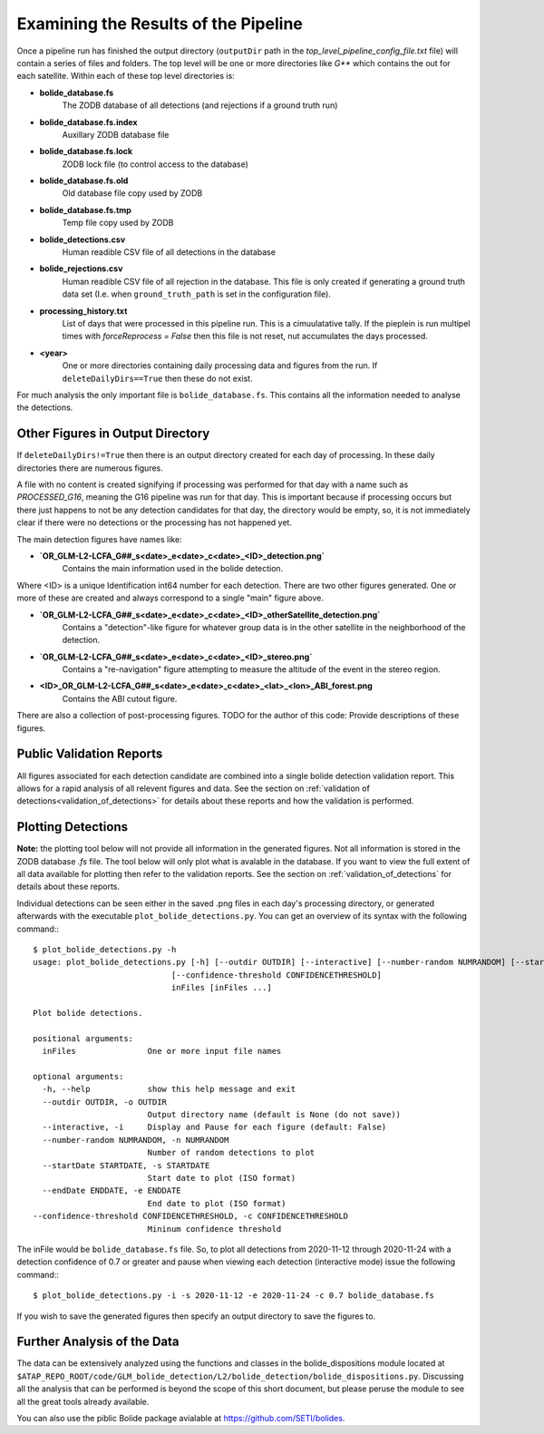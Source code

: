 .. _examining_the_results:

.. sectionauthor:: Jeffrey C. Smith <jsmith@seti.org>

Examining the Results of the Pipeline
=====================================

Once a pipeline run has finished the output directory (``outputDir`` path in the `top_level_pipeline_config_file.txt` file) will contain a series 
of files and folders. The top level will be one or more directories like `G**` which contains the out for each
satellite. Within each of these top level directories is:

* **bolide_database.fs**
    The ZODB database of all detections (and rejections if a ground truth run)
* **bolide_database.fs.index**
    Auxillary ZODB database file
* **bolide_database.fs.lock**
    ZODB lock file (to control access to the database)
* **bolide_database.fs.old**
    Old database file copy used by ZODB
* **bolide_database.fs.tmp**
    Temp file copy used by ZODB
* **bolide_detections.csv**
    Human readible CSV file of all detections in the database
* **bolide_rejections.csv**
    Human readible CSV file of all rejection in the database. This file is only created if generating a ground truth
    data set (I.e. when ``ground_truth_path`` is set in the configuration file).
* **processing_history.txt**
    List of days that were processed in this pipeline run. This is a cimuulatative tally. If the pieplein is run
    multipel times with `forceReprocess = False` then this file is not reset, nut accumulates the days processed.
* **<year>**
    One or more directories containing daily processing data and figures from the run. 
    If ``deleteDailyDirs==True`` then these do not exist.

For much analysis the only important file is ``bolide_database.fs``. This contains all the information needed to
analyse the detections. 

Other Figures in Output Directory
---------------------------------
If ``deleteDailyDirs!=True`` then there is an output directory created for each day of processing. In these daily directories there are numerous figures.

A file with no content is created signifying if processing was performed for that day with a name such as `PROCESSED_G16`, meaning the G16 pipeline was run for
that day. This is important because if processing occurs but there just happens to not be any detection candidates for that day, the directory would be empty,
so, it is not immediately clear if there were no detections or the processing has not happened yet. 

The main detection figures have names like:

* **`OR_GLM-L2-LCFA_G##_s<date>_e<date>_c<date>_<ID>_detection.png`** 
    Contains the main information used in the bolide detection.

Where <ID> is a unique Identification int64 number for each detection.
There are two other figures generated. One or more of these are created and always correspond to a single "main" figure
above.

* **`OR_GLM-L2-LCFA_G##_s<date>_e<date>_c<date>_<ID>_otherSatellite_detection.png`**
    Contains a "detection"-like figure for whatever group data is in the other satellite in the neighborhood of the
    detection.
* **`OR_GLM-L2-LCFA_G##_s<date>_e<date>_c<date>_<ID>_stereo.png`**
    Contains a "re-navigation" figure attempting to measure the altitude of the event in the stereo region.
* **<ID>_OR_GLM-L2-LCFA_G##_s<date>_e<date>_c<date>_<lat>_<lon>_ABI_forest.png**
    Contains the ABI cutout figure.

There are also a collection of post-processing figures. TODO for the author of this code: Provide descriptions of these figures.

Public Validation Reports
-------------------------

All figures associated for each detection candidate are combined into a single bolide detection validation report.
This allows for a rapid analysis of all relevent figures and data.
See the section on :ref:`validation of detections<validation_of_detections>` for details about these reports and how the
validation is performed.

Plotting Detections
-------------------

**Note:** the plotting tool below will not provide all information in the generated figures. Not all information is
stored in the ZODB database `.fs` file. The tool below will only plot what is avalable in the database. If you want to
view the full extent of all data available for plotting then refer to the validation reports.
See the section on :ref:`validation_of_detections` for details about these reports.

Individual detections can be seen either in the saved .png files in each day's processing directory, or generated
afterwards with the executable ``plot_bolide_detections.py``. You can get an overview of its syntax with the following
command:::

    $ plot_bolide_detections.py -h
    usage: plot_bolide_detections.py [-h] [--outdir OUTDIR] [--interactive] [--number-random NUMRANDOM] [--startDate STARTDATE] [--endDate ENDDATE]
                                 [--confidence-threshold CONFIDENCETHRESHOLD]
                                 inFiles [inFiles ...]

    Plot bolide detections.

    positional arguments:
      inFiles               One or more input file names
    
    optional arguments:
      -h, --help            show this help message and exit
      --outdir OUTDIR, -o OUTDIR
                            Output directory name (default is None (do not save))
      --interactive, -i     Display and Pause for each figure (default: False)
      --number-random NUMRANDOM, -n NUMRANDOM
                            Number of random detections to plot
      --startDate STARTDATE, -s STARTDATE
                            Start date to plot (ISO format)
      --endDate ENDDATE, -e ENDDATE
                            End date to plot (ISO format)
    --confidence-threshold CONFIDENCETHRESHOLD, -c CONFIDENCETHRESHOLD
                            Mininum confidence threshold


The inFile would be ``bolide_database.fs`` file. So, to plot all detections from 2020-11-12 through 2020-11-24 with a
detection confidence of 0.7 or greater and pause when viewing each detection (interactive mode) issue the following
command:::

    $ plot_bolide_detections.py -i -s 2020-11-12 -e 2020-11-24 -c 0.7 bolide_database.fs

If you wish to save the generated figures then specify an output directory to save the figures to.

Further Analysis of the Data
----------------------------

The data can be extensively analyzed using the functions and classes in the bolide_dispositions module located at 
``$ATAP_REPO_ROOT/code/GLM_bolide_detection/L2/bolide_detection/bolide_dispositions.py``. Discussing all the analysis
that can be performed is beyond the scope of this short document, but please peruse the module to see all the great
tools already available.

You can also use the piblic Bolide package avialable at https://github.com/SETI/bolides.
    
